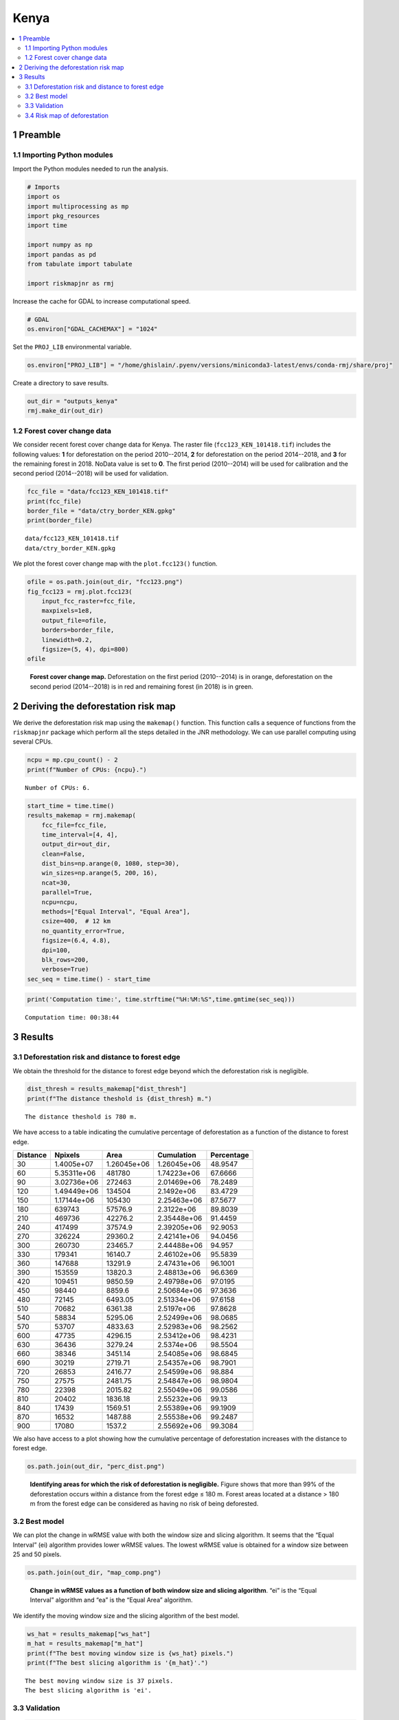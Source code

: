 =====
Kenya
=====




.. contents::
  :local:
  :depth: 2

1 Preamble
----------

1.1 Importing Python modules
~~~~~~~~~~~~~~~~~~~~~~~~~~~~

Import the Python modules needed to run the analysis.

.. code:: python

    # Imports
    import os
    import multiprocessing as mp
    import pkg_resources
    import time

    import numpy as np
    import pandas as pd
    from tabulate import tabulate

    import riskmapjnr as rmj

Increase the cache for GDAL to increase computational speed.

.. code:: python

    # GDAL
    os.environ["GDAL_CACHEMAX"] = "1024"

Set the ``PROJ_LIB`` environmental variable.

.. code:: python

    os.environ["PROJ_LIB"] = "/home/ghislain/.pyenv/versions/miniconda3-latest/envs/conda-rmj/share/proj"

Create a directory to save results.

.. code:: python

    out_dir = "outputs_kenya"
    rmj.make_dir(out_dir)

1.2 Forest cover change data
~~~~~~~~~~~~~~~~~~~~~~~~~~~~

We consider recent forest cover change data for Kenya. The raster file (``fcc123_KEN_101418.tif``) includes the following values: **1** for deforestation on the period 2010--2014, **2** for deforestation on the period 2014--2018, and **3** for the remaining forest in 2018. NoData value is set to **0**. The first period (2010--2014) will be used for calibration and the second period (2014--2018) will be used for validation.

.. code:: python

    fcc_file = "data/fcc123_KEN_101418.tif"
    print(fcc_file)
    border_file = "data/ctry_border_KEN.gpkg"
    print(border_file)

::

    data/fcc123_KEN_101418.tif
    data/ctry_border_KEN.gpkg


We plot the forest cover change map with the ``plot.fcc123()`` function.

.. code:: python

    ofile = os.path.join(out_dir, "fcc123.png")
    fig_fcc123 = rmj.plot.fcc123(
        input_fcc_raster=fcc_file,
        maxpixels=1e8,
        output_file=ofile,
        borders=border_file,
        linewidth=0.2,
        figsize=(5, 4), dpi=800)
    ofile

.. _fig:kenya-fccmap:

.. figure:: outputs_kenya/fcc123.png
    :width: 600


    **Forest cover change map.** Deforestation on the first period (2010--2014) is in orange, deforestation on the second period (2014--2018) is in red and remaining forest (in 2018) is in green.

2 Deriving the deforestation risk map
-------------------------------------

We derive the deforestation risk map using the ``makemap()`` function. This function calls a sequence of functions from the ``riskmapjnr`` package which perform all the steps detailed in the JNR methodology. We can use parallel computing using several CPUs.

.. code:: python

    ncpu = mp.cpu_count() - 2
    print(f"Number of CPUs: {ncpu}.") 

::

    Number of CPUs: 6.


.. code:: python

    start_time = time.time()
    results_makemap = rmj.makemap(
        fcc_file=fcc_file,
        time_interval=[4, 4],
        output_dir=out_dir,
        clean=False,
        dist_bins=np.arange(0, 1080, step=30),
        win_sizes=np.arange(5, 200, 16),
        ncat=30,
        parallel=True,
        ncpu=ncpu,
        methods=["Equal Interval", "Equal Area"],
        csize=400,  # 12 km
        no_quantity_error=True,
        figsize=(6.4, 4.8),
        dpi=100,
        blk_rows=200,
        verbose=True)
    sec_seq = time.time() - start_time

.. code:: python

    print('Computation time:', time.strftime("%H:%M:%S",time.gmtime(sec_seq)))

::

    Computation time: 00:38:44

3 Results
---------

3.1 Deforestation risk and distance to forest edge
~~~~~~~~~~~~~~~~~~~~~~~~~~~~~~~~~~~~~~~~~~~~~~~~~~

We obtain the threshold for the distance to forest edge beyond which the deforestation risk is negligible.

.. code:: python

    dist_thresh = results_makemap["dist_thresh"]
    print(f"The distance theshold is {dist_thresh} m.")

::

    The distance theshold is 780 m.


We have access to a table indicating the cumulative percentage of deforestation as a function of the distance to forest edge.

.. table::

    +----------+-------------+-------------+-------------+------------+
    | Distance |     Npixels |        Area |  Cumulation | Percentage |
    +==========+=============+=============+=============+============+
    |       30 |  1.4005e+07 | 1.26045e+06 | 1.26045e+06 |    48.9547 |
    +----------+-------------+-------------+-------------+------------+
    |       60 | 5.35311e+06 |      481780 | 1.74223e+06 |    67.6666 |
    +----------+-------------+-------------+-------------+------------+
    |       90 | 3.02736e+06 |      272463 | 2.01469e+06 |    78.2489 |
    +----------+-------------+-------------+-------------+------------+
    |      120 | 1.49449e+06 |      134504 |  2.1492e+06 |    83.4729 |
    +----------+-------------+-------------+-------------+------------+
    |      150 | 1.17144e+06 |      105430 | 2.25463e+06 |    87.5677 |
    +----------+-------------+-------------+-------------+------------+
    |      180 |      639743 |     57576.9 |  2.3122e+06 |    89.8039 |
    +----------+-------------+-------------+-------------+------------+
    |      210 |      469736 |     42276.2 | 2.35448e+06 |    91.4459 |
    +----------+-------------+-------------+-------------+------------+
    |      240 |      417499 |     37574.9 | 2.39205e+06 |    92.9053 |
    +----------+-------------+-------------+-------------+------------+
    |      270 |      326224 |     29360.2 | 2.42141e+06 |    94.0456 |
    +----------+-------------+-------------+-------------+------------+
    |      300 |      260730 |     23465.7 | 2.44488e+06 |     94.957 |
    +----------+-------------+-------------+-------------+------------+
    |      330 |      179341 |     16140.7 | 2.46102e+06 |    95.5839 |
    +----------+-------------+-------------+-------------+------------+
    |      360 |      147688 |     13291.9 | 2.47431e+06 |    96.1001 |
    +----------+-------------+-------------+-------------+------------+
    |      390 |      153559 |     13820.3 | 2.48813e+06 |    96.6369 |
    +----------+-------------+-------------+-------------+------------+
    |      420 |      109451 |     9850.59 | 2.49798e+06 |    97.0195 |
    +----------+-------------+-------------+-------------+------------+
    |      450 |       98440 |      8859.6 | 2.50684e+06 |    97.3636 |
    +----------+-------------+-------------+-------------+------------+
    |      480 |       72145 |     6493.05 | 2.51334e+06 |    97.6158 |
    +----------+-------------+-------------+-------------+------------+
    |      510 |       70682 |     6361.38 |  2.5197e+06 |    97.8628 |
    +----------+-------------+-------------+-------------+------------+
    |      540 |       58834 |     5295.06 | 2.52499e+06 |    98.0685 |
    +----------+-------------+-------------+-------------+------------+
    |      570 |       53707 |     4833.63 | 2.52983e+06 |    98.2562 |
    +----------+-------------+-------------+-------------+------------+
    |      600 |       47735 |     4296.15 | 2.53412e+06 |    98.4231 |
    +----------+-------------+-------------+-------------+------------+
    |      630 |       36436 |     3279.24 |  2.5374e+06 |    98.5504 |
    +----------+-------------+-------------+-------------+------------+
    |      660 |       38346 |     3451.14 | 2.54085e+06 |    98.6845 |
    +----------+-------------+-------------+-------------+------------+
    |      690 |       30219 |     2719.71 | 2.54357e+06 |    98.7901 |
    +----------+-------------+-------------+-------------+------------+
    |      720 |       26853 |     2416.77 | 2.54599e+06 |     98.884 |
    +----------+-------------+-------------+-------------+------------+
    |      750 |       27575 |     2481.75 | 2.54847e+06 |    98.9804 |
    +----------+-------------+-------------+-------------+------------+
    |      780 |       22398 |     2015.82 | 2.55049e+06 |    99.0586 |
    +----------+-------------+-------------+-------------+------------+
    |      810 |       20402 |     1836.18 | 2.55232e+06 |      99.13 |
    +----------+-------------+-------------+-------------+------------+
    |      840 |       17439 |     1569.51 | 2.55389e+06 |    99.1909 |
    +----------+-------------+-------------+-------------+------------+
    |      870 |       16532 |     1487.88 | 2.55538e+06 |    99.2487 |
    +----------+-------------+-------------+-------------+------------+
    |      900 |       17080 |      1537.2 | 2.55692e+06 |    99.3084 |
    +----------+-------------+-------------+-------------+------------+

We also have access to a plot showing how the cumulative percentage of deforestation increases with the distance to forest edge.

.. code:: python

    os.path.join(out_dir, "perc_dist.png")

.. _fig:kenya-perc_dist:

.. figure:: outputs_kenya/perc_dist.png
    :width: 600


    **Identifying areas for which the risk of deforestation is negligible.** Figure shows that more than 99% of the deforestation occurs within a distance from the forest edge ≤ 180 m. Forest areas located at a distance > 180 m from the forest edge can be considered as having no risk of being deforested.

3.2 Best model
~~~~~~~~~~~~~~

We can plot the change in wRMSE value with both the window size and slicing algorithm. It seems that the “Equal Interval” (ei) algorithm provides lower wRMSE values. The lowest wRMSE value is obtained for a window size between 25 and 50 pixels.

.. code:: python

    os.path.join(out_dir, "map_comp.png")

.. _fig:kenya-map_comp:

.. figure:: outputs_kenya/map_comp.png

    **Change in wRMSE values as a function of both window size and slicing algorithm**. “ei” is the “Equal Interval” algorithm and “ea” is the “Equal Area” algorithm.

We identify the moving window size and the slicing algorithm of the best model.

.. code:: python

    ws_hat = results_makemap["ws_hat"]
    m_hat = results_makemap["m_hat"]
    print(f"The best moving window size is {ws_hat} pixels.")
    print(f"The best slicing algorithm is '{m_hat}'.")

::

    The best moving window size is 37 pixels.
    The best slicing algorithm is 'ei'.

3.3 Validation
~~~~~~~~~~~~~~

.. code:: python

    os.path.join(out_dir, f"pred_obs_ws{ws_hat}_{m_hat}.png")

.. _fig:kenya-pred_obs:

.. figure:: outputs_kenya/pred_obs_ws37_ei.png
    :width: 600


    **Relationship between observed and predicted deforestation in 1 x 1 km grid cells for the best model**. The red line is the identity line. Values of the weighted root mean squared error (wRMSE, in ha) and of the number of observations (:math:`n`, the number of spatial cells) are reported on the graph.

3.4 Risk map of deforestation
~~~~~~~~~~~~~~~~~~~~~~~~~~~~~

We plot the risk map using the ``plot.riskmap()`` function.

.. code:: python

    ifile = os.path.join(out_dir, f"riskmap_ws{ws_hat}_{m_hat}.tif")
    ofile = os.path.join(out_dir, f"riskmap_ws{ws_hat}_{m_hat}.png")
    riskmap_fig = rmj.plot.riskmap(
        input_risk_map=ifile,
        maxpixels=1e8,
        output_file=ofile,
        borders=border_file,
        legend=True,
        figsize=(5, 4), dpi=800, linewidth=0.2,)
    ofile

.. _fig:kenya-riskmap:

.. figure:: outputs_kenya/riskmap_ws37_ei.png
    :width: 600


    **Map of the deforestation risk following the JNR methodology**. Forest pixels are categorized in up to 30 classes of deforestation risk. Forest pixels which belong to the class 0 (in green) are located farther than a distance of 780 m from the forest edge and have a negligible risk of being deforested.
